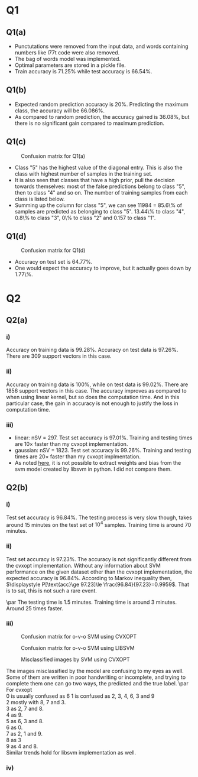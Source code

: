 * Q1

** Q1(a)
- Punctutations were removed from the input data, and words containing
  numbers like l77t code were also removed.
- The bag of words model was implemented.
- Optimal parameters are stored in a pickle file.
- Train accuracy is \(71.25\%\) while test accuracy is \(66.54\%\).

** Q1(b)
- Expected random prediction accuracy is \(20\%\). Predicting the
  maximum class, the accuracy will be \(66.086\%\).
- As compared to random prediction, the accuracy gained is \(36.08\%\),
  but there is no significant gain compared to maximum prediction.

** Q1(c)
#+CAPTION: Confusion matrix for Q1(a)
[[/home/mridul/scai/ml/hw2/src/q1/Confusion_Matrix_1a.png]]
- Class "5" has the highest value of the diagonal entry. This is also
  the class with highest number of samples in the training set.
- It is also seen that classes that have a high prior, pull the
  decision towards themselves: most of the false predictions belong to
  class "5", then to class "4" and so on. The number of training
  samples from each class is listed below.
- Summing up the column for class "5", we can see 11984 = 85.6\% of
  samples are predicted as belonging to class "5". 13.44\% to class
  "4", 0.8\% to class "3", 0\% to class "2" and 0.157 to class "1".
\begin{align*}
&\text{Category 1:} 2529 =5.05\%\\
&\text{Category 2:} 2638 =5.28\%\\
&\text{Category 3:} 5634 =11.27\%\\
&\text{Category 4:} 13267 =26.53\%\\
&\text{Catgeory 5:} 25932 =51.86\%
\end{align*}

** Q1(d)
#+CAPTION: Confusion matrix for Q1(d)
[[/home/mridul/scai/ml/hw2/src/q1/Confusion_Matrix_1d.png]]
- Accuracy on test set is \(64.77\%\).
- One would expect the accuracy to improve, but it actually goes down
  by 1.77\%.

* Q2
 
** Q2(a)
*** i)
Accuracy on training data is \(99.28\%\). Accuracy on test data is
\(97.26\%\). There are 309 support vectors in this case.

*** ii)
Accuracy on training data is \(100\%\), while on test data is
\(99.02\%\). There are 1856 support vectors in this case. The accuracy
improves as compared to when using linear kernel, but so does the
computation time. And in this particular case, the gain in accuracy is
not enough to justify the loss in computation time.

*** iii)
- linear: nSV = 297. Test set accuracy is \(97.01\%\). Training and
  testing times are 10\(\times\) faster than my cvxopt implementation.
- gaussian: nSV = 1823. Test set accuracy is \(99.26\%\). Training and
  testing times are 20\(\times\) faster than my cvxopt implmentation.
- As noted [[https://stackoverflow.com/a/5333279][here]], it is not possible to extract weights and bias from
  the svm model created by libsvm in python. I did not compare them.

** Q2(b)
*** i)
Test set accuracy is \(96.84\%\). The testing process is very slow
though, takes around 15 minutes on the test set of \(10^4\)
samples. Training time is around 70 minutes.

*** ii)
Test set accuracy is \(97.23\%\). The accuracy is not significantly
different from the cvxopt implementation. Without any information
about SVM performance on the given dataset other than the cvxopt
implementation, the expected accuracy is \(96.84\%\). According to
Markov inequality then, \(\displaystyle P[\text{acc}\ge 97.23]\le
\frac{96.84}{97.23}=0.9959\). That is to sat, this is not such a rare event.

\par The testing time is 1.5 minutes. Training time is around 3
minutes. Around 25 times faster.

*** iii)
#+CAPTION: Confusion matrix for o-v-o SVM using CVXOPT
[[/home/mridul/scai/ml/hw2/src/q2/cvxopt_multi.png]]
#+CAPTION: Confusion matrix for o-v-o SVM using LIBSVM
[[/home/mridul/scai/ml/hw2/src/q2/libsvm_multi.png]]
#+CAPTION: Misclassified images by SVM using CVXOPT
[[/home/mridul/scai/ml/hw2/src/q2/cvxopt.png]]
#+CAPTION: Misclassified imaged by SVM using LIBSVM
[[/home/mridul/scai/ml/hw2/src/q2/libsvm.png]]
The images misclassified by the model are confusing to my eyes as
well. Some of them are written in poor handwriting or incomplete, and
trying to complete them one can go two ways, the predicted and the
true label.
\par
For cvxopt\\
0 is usually confused as 6
1 is confused as 2, 3, 4, 6, 3 and 9\\
2 mostly with 8, 7 and 3.\\
3 as 2, 7 and 8.\\
4 as 9.\\
5 as 6, 3 and 8.\\
6 as 0.\\
7 as 2, 1 and 9.\\
8 as 3\\
9 as 4 and 8.\\
Similar trends hold for libsvm implementation as well.

*** iv)
